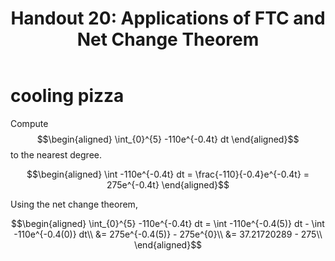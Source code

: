 #+TITLE: Handout 20: Applications of FTC and Net Change Theorem
* cooling pizza
  Compute
  \[\begin{aligned}
  \int_{0}^{5} -110e^{-0.4t} dt
  \end{aligned}\]
  to the nearest degree.

  \[\begin{aligned}
  \int -110e^{-0.4t} dt = \frac{-110}{-0.4}e^{-0.4t} = 275e^{-0.4t}
  \end{aligned}\]

  Using the net change theorem,

  \[\begin{aligned}
  \int_{0}^{5} -110e^{-0.4t} dt = \int -110e^{-0.4(5)} dt - \int -110e^{-0.4(0)} dt\\
  &= 275e^{-0.4(5)} - 275e^{0}\\
  &= 37.21720289 - 275\\
  \end{aligned}\]
